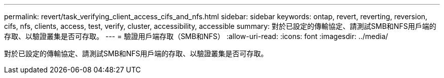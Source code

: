 ---
permalink: revert/task_verifying_client_access_cifs_and_nfs.html 
sidebar: sidebar 
keywords: ontap, revert, reverting, reversion, cifs, nfs, clients, access, test, verify, cluster, accessibility, accessible 
summary: 對於已設定的傳輸協定、請測試SMB和NFS用戶端的存取、以驗證叢集是否可存取。 
---
= 驗證用戶端存取（SMB和NFS）
:allow-uri-read: 
:icons: font
:imagesdir: ../media/


[role="lead"]
對於已設定的傳輸協定、請測試SMB和NFS用戶端的存取、以驗證叢集是否可存取。
